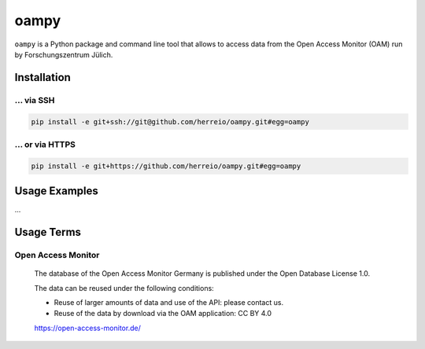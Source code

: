=====
oampy
=====

``oampy`` is a Python package and command line tool that allows to access data
from the Open Access Monitor (OAM) run by Forschungszentrum Jülich.

Installation
============

... via SSH
~~~~~~~~~~~

.. code-block:: bash

   pip install -e git+ssh://git@github.com/herreio/oampy.git#egg=oampy

... or via HTTPS
~~~~~~~~~~~~~~~~

.. code-block:: bash

   pip install -e git+https://github.com/herreio/oampy.git#egg=oampy

Usage Examples
=============

...


Usage Terms
===========

Open Access Monitor
~~~~~~~~~~~~~~~~~~~

    The database of the Open Access Monitor Germany is published under the Open Database License 1.0.

    The data can be reused under the following conditions:

    - Reuse of larger amounts of data and use of the API: please contact us.
    - Reuse of the data by download via the OAM application: CC BY 4.0

    https://open-access-monitor.de/
